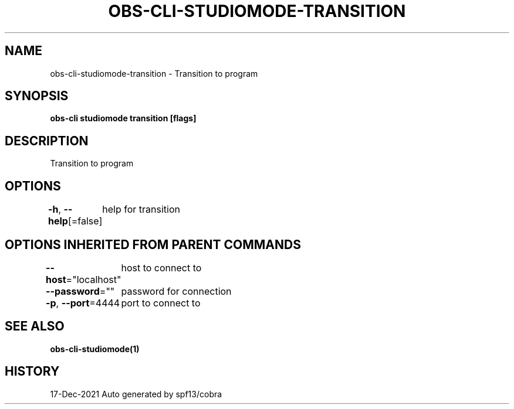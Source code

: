 .nh
.TH "OBS-CLI-STUDIOMODE-TRANSITION" "1" "Dec 2021" "Auto generated by muesli/obs-cli" ""

.SH NAME
.PP
obs-cli-studiomode-transition - Transition to program


.SH SYNOPSIS
.PP
\fBobs-cli studiomode transition [flags]\fP


.SH DESCRIPTION
.PP
Transition to program


.SH OPTIONS
.PP
\fB-h\fP, \fB--help\fP[=false]
	help for transition


.SH OPTIONS INHERITED FROM PARENT COMMANDS
.PP
\fB--host\fP="localhost"
	host to connect to

.PP
\fB--password\fP=""
	password for connection

.PP
\fB-p\fP, \fB--port\fP=4444
	port to connect to


.SH SEE ALSO
.PP
\fBobs-cli-studiomode(1)\fP


.SH HISTORY
.PP
17-Dec-2021 Auto generated by spf13/cobra
